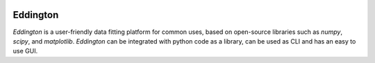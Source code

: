 .. image:: docs/_static/images/eddington.png
   :width: 72px

Eddington
=========

.. image:: https://img.shields.io/pypi/pyversions/eddington.svg
   :target: https://pypi.python.org/pypi/eddington
   :alt: Python Versions

.. image:: https://img.shields.io/pypi/v/eddington.svg
   :target: https://pypi.python.org/pypi/eddington
   :alt: PyPI Version

.. image:: https://img.shields.io/pypi/status/eddington.svg
   :target: https://pypi.python.org/pypi/eddington
   :alt: Maturity

.. image:: https://img.shields.io/pypi/l/eddington.svg
   :target: https://github.com/EddLabs/eddington/blob/master/LICENSE
   :alt: License

.. image:: https://github.com/EddLabs/eddington/workflows/CI/badge.svg?branch=master
   :target: https://github.com/beeware/eddington/actions
   :alt: Build Status

.. image:: https://codecov.io/gh/EddLabs/eddington/branch/master/graph/badge.svg
  :target: https://codecov.io/gh/EddLabs/eddington
  :alt: CodeCov

.. image:: https://badges.gitter.im/EddLabs/developers.svg
   :target: https://gitter.im/EddLabs/developers
   :alt: Chat on Gitter

*Eddington* is a user-friendly data fitting platform for common uses, based on
open-source libraries such as *numpy*, *scipy*, and *matplotlib*.
*Eddington* can be integrated with python code as a library, can be used as CLI and
has an easy to use GUI.